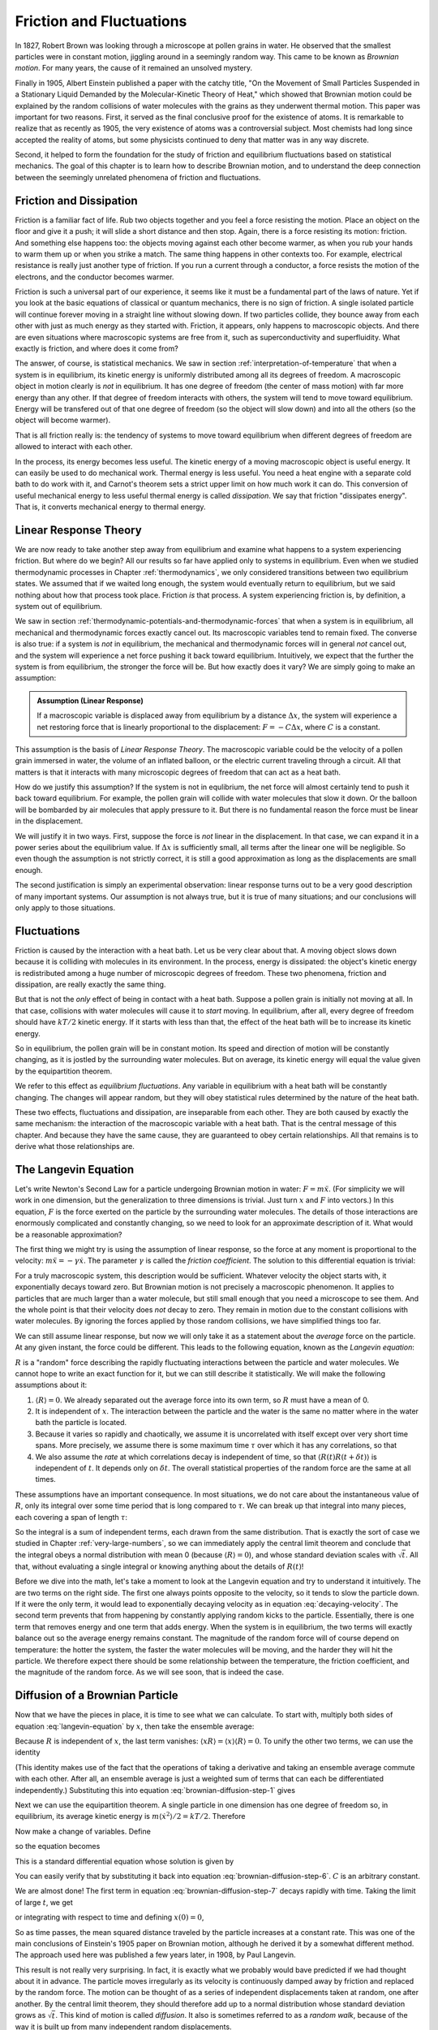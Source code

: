 Friction and Fluctuations
#########################

In 1827, Robert Brown was looking through a microscope at pollen grains in water.  He observed that the smallest
particles were in constant motion, jiggling around in a seemingly random way.  This came to be known as *Brownian
motion*.  For many years, the cause of it remained an unsolved mystery.

Finally in 1905, Albert Einstein published a paper with the catchy title, "On the Movement of Small Particles Suspended
in a Stationary Liquid Demanded by the Molecular-Kinetic Theory of Heat," which showed that Brownian motion could be
explained by the random collisions of water molecules with the grains as they underwent thermal motion.  This paper was
important for two reasons.  First, it served as the final conclusive proof for the existence of atoms.  It is remarkable
to realize that as recently as 1905, the very existence of atoms was a controversial subject.  Most chemists had long
since accepted the reality of atoms, but some physicists continued to deny that matter was in any way discrete.

Second, it helped to form the foundation for the study of friction and equilibrium fluctuations based on statistical
mechanics.  The goal of this chapter is to learn how to describe Brownian motion, and to understand the deep connection
between the seemingly unrelated phenomena of friction and fluctuations.


Friction and Dissipation
========================

Friction is a familiar fact of life.  Rub two objects together and you feel a force resisting the motion.  Place an
object on the floor and give it a push; it will slide a short distance and then stop.  Again, there is a force
resisting its motion: friction.  And something else happens too: the objects moving against each other become warmer,
as when you rub your hands to warm them up or when you strike a match.  The same thing happens in other contexts too.
For example, electrical resistance is really just another type of friction.  If you run a current through a conductor,
a force resists the motion of the electrons, and the conductor becomes warmer.

Friction is such a universal part of our experience, it seems like it must be a fundamental part of the laws of nature.
Yet if you look at the basic equations of classical or quantum mechanics, there is no sign of friction.  A single
isolated particle will continue forever moving in a straight line without slowing down.  If two particles collide, they
bounce away from each other with just as much energy as they started with.  Friction, it appears, only happens to
macroscopic objects.  And there are even situations where macroscopic systems are free from it, such as
superconductivity and superfluidity.  What exactly is friction, and where does it come from?

The answer, of course, is statistical mechanics.  We saw in section :ref:`interpretation-of-temperature` that when a
system is in equilibrium, its kinetic energy is uniformly distributed among all its degrees of freedom.  A macroscopic
object in motion clearly is *not* in equilibrium.  It has one degree of freedom (the center of mass motion) with far
more energy than any other.  If that degree of freedom interacts with others, the system will tend to move toward
equilibrium.  Energy will be transfered out of that one degree of freedom (so the object will slow down) and into all
the others (so the object will become warmer).

That is all friction really is: the tendency of systems to move toward equilibrium when different degrees of freedom
are allowed to interact with each other.

In the process, its energy becomes less useful.  The kinetic energy of a moving macroscopic object is useful energy.  It
can easily be used to do mechanical work.  Thermal energy is less useful.  You need a heat engine with a separate cold
bath to do work with it, and Carnot's theorem sets a strict upper limit on how much work it can do.  This conversion of
useful mechanical energy to less useful thermal energy is called *dissipation*.  We say that friction "dissipates
energy".  That is, it converts mechanical energy to thermal energy.


Linear Response Theory
======================

We are now ready to take another step away from equilibrium and examine what happens to a system experiencing friction.
But where do we begin?  All our results so far have applied only to systems in equilibrium.  Even when we studied
thermodynamic processes in Chapter :ref:`thermodynamics`, we only considered transitions between two equilibrium states.
We assumed that if we waited long enough, the system would eventually return to equilibrium, but we said nothing about
how that process took place.  Friction *is* that process.  A system experiencing friction is, by definition, a system
out of equilibrium.

We saw in section :ref:`thermodynamic-potentials-and-thermodynamic-forces` that when a system is in equilibrium, all
mechanical and thermodynamic forces exactly cancel out.  Its macroscopic variables tend to remain fixed.  The converse
is also true: if a system is *not* in equilibrium, the mechanical and thermodynamic forces will in general *not* cancel
out, and the system will experience a net force pushing it back toward equilibrium.  Intuitively, we expect that the
further the system is from equilibrium, the stronger the force will be.  But how exactly does it vary?  We are simply
going to make an assumption:

.. admonition:: Assumption (Linear Response)

    If a macroscopic variable is displaced away from equilibrium by a distance :math:`\Delta x`, the system will
    experience a net restoring force that is linearly proportional to the displacement: :math:`F = -C\Delta x`, where
    :math:`C` is a constant.

This assumption is the basis of *Linear Response Theory*.  The macroscopic variable could be the velocity of a pollen
grain immersed in water, the volume of an inflated balloon, or the electric current traveling through a circuit.  All
that matters is that it interacts with many microscopic degrees of freedom that can act as a heat bath.

How do we justify this assumption?  If the system is not in equlibrium, the net force will almost certainly tend to push
it back toward equilibrium.  For example, the pollen grain will collide with water molecules that slow it down.  Or the
balloon will be bombarded by air molecules that apply pressure to it.  But there is no fundamental reason the force must
be linear in the displacement.

We will justify it in two ways.  First, suppose the force is *not* linear in the displacement.  In that case, we can
expand it in a power series about the equilibrium value.  If :math:`\Delta x` is sufficiently small, all terms after the
linear one will be negligible.  So even though the assumption is not strictly correct, it is still a good approximation
as long as the displacements are small enough.

The second justification is simply an experimental observation: linear response turns out to be a very good description
of many important systems.  Our assumption is not always true, but it is true of many situations; and our conclusions
will only apply to those situations.


Fluctuations
============

Friction is caused by the interaction with a heat bath.  Let us be very clear about that.  A moving object slows down
because it is colliding with molecules in its environment.  In the process, energy is dissipated: the object's kinetic
energy is redistributed among a huge number of microscopic degrees of freedom.  These two phenomena, friction and
dissipation, are really exactly the same thing.

But that is not the *only* effect of being in contact with a heat bath.  Suppose a pollen grain is initially not moving
at all.  In that case, collisions with water molecules will cause it to *start* moving.  In equilibrium, after all,
every degree of freedom should have :math:`kT/2` kinetic energy.  If it starts with less than that, the effect of the
heat bath will be to increase its kinetic energy.

So in equilibrium, the pollen grain will be in constant motion.  Its speed and direction of motion will be constantly
changing, as it is jostled by the surrounding water molecules.  But on average, its kinetic energy will equal the value
given by the equipartition theorem.

We refer to this effect as *equilibrium fluctuations*.  Any variable in equilibrium with a heat bath will be constantly
changing.  The changes will appear random, but they will obey statistical rules determined by the nature of the heat
bath.

These two effects, fluctuations and dissipation, are inseparable from each other.  They are both caused by exactly the
same mechanism: the interaction of the macroscopic variable with a heat bath.  That is the central message of this
chapter.  And because they have the same cause, they are guaranteed to obey certain relationships.  All that remains is
to derive what those relationships are.

.. _brownian-motion:

The Langevin Equation
=====================

Let's write Newton's Second Law for a particle undergoing Brownian motion in water: :math:`F = m \ddot{x}`.  (For
simplicity we will work in one dimension, but the generalization to three dimensions is trivial.  Just turn :math:`x`
and :math:`F` into vectors.)  In this
equation, :math:`F` is the force exerted on the particle by the surrounding water molecules.  The details of those
interactions are enormously complicated and constantly changing, so we need to look for an approximate description of
it.  What would be a reasonable approximation?

The first thing we might try is using the assumption of linear response, so the force at any moment is proportional to
the velocity: :math:`m \ddot{x} = -\gamma \dot{x}`.  The parameter :math:`\gamma` is called the *friction coefficient*.
The solution to this differential equation is trivial:

.. math::
    \dot{x}(t) = \dot{x}(0) \cdot e^{-\frac{\gamma}{m}t}
    :label: decaying-velocity

For a truly macroscopic system, this description would be sufficient.  Whatever velocity the object starts with, it
exponentially decays toward zero.  But Brownian motion is not precisely a macroscopic phenomenon.  It applies to
particles that are much larger than a water molecule, but still small enough that you need a microscope to see them.
And the whole point is that their velocity does *not* decay to zero.  They remain in motion due to the constant
collisions with water molecules.  By ignoring the forces applied by those random collisions, we have simplified things
too far.

We can still assume linear response, but now we will only take it as a statement about the *average* force on the
particle.  At any given instant, the force could be different.  This leads to the following equation, known as the
*Langevin equation*:

.. math::
    m \ddot{x} = -\gamma \dot{x} + R
    :label: langevin-equation

:math:`R` is a "random" force describing the rapidly fluctuating interactions between the particle and water
molecules.  We cannot hope to write an exact function for it, but we can still describe it statistically.  We will make
the following assumptions about it:

1. :math:`\langle R \rangle = 0`.  We already separated out the average force into its own term, so :math:`R` must have
   a mean of 0.
   
2. It is independent of :math:`x`.  The interaction between the particle and the water is the same no matter where in
   the water bath the particle is located.

3. Because it varies so rapidly and chaotically, we assume it is uncorrelated with itself except over very short time
   spans.  More precisely, we assume there is some maximum time :math:`\tau` over which it has any correlations, so that

   .. math::
       \langle R(t) R(t+\delta t) \rangle = 0 \text{ if } \delta t > \tau
       :label: langevin-noise-uncorrelated

4. We also assume the *rate* at which correlations decay is independent of time, so that
   :math:`\langle R(t) R(t+\delta t) \rangle` is independent of :math:`t`.  It depends only on :math:`\delta t`.  The
   overall statistical properties of the random force are the same at all times.

These assumptions have an important consequence.  In most situations, we do not care about the instantaneous value of
:math:`R`, only its integral over some time period that is long compared to :math:`\tau`.  We can break up that integral
into many pieces, each covering a span of length :math:`\tau`:

.. math::
    \int_0^t R(t') dt' = \int_0^\tau R(t') dt' + \int_\tau^{2 \tau} R(t') dt' + \int_{2 \tau}^{3 \tau} R(t') dt' + \dots
    :label: integrated-noise-as-sum

So the integral is a sum of independent terms, each drawn from the same distribution.  That is exactly the sort of
case we studied in Chapter :ref:`very-large-numbers`, so we can immediately apply the central limit theorem and conclude
that the integral obeys a normal distribution with mean 0 (because :math:`\langle R \rangle = 0`), and whose standard
deviation scales with :math:`\sqrt{t}`.  All that, without evaluating a single integral or knowing anything about the
details of :math:`R(t)`!

Before we dive into the math, let's take a moment to look at the Langevin equation and try to understand it
intuitively.  The are two terms on the right side.  The first one always points opposite to the velocity, so it tends to
slow the particle down.  If it were the only term, it would lead to exponentially decaying velocity as in equation
:eq:`decaying-velocity`.  The second term prevents that from happening by constantly applying random kicks to the
particle.  Essentially, there is one term that removes energy and one term that adds energy.  When the system is in
equilibrium, the two terms will exactly balance out so the average energy remains constant.  The magnitude of the random
force will of course depend on temperature: the hotter the system, the faster the water molecules will be moving, and
the harder they will hit the particle.  We therefore expect there should be some relationship between the temperature,
the friction coefficient, and the magnitude of the random force.  As we will see soon, that is indeed the case.


Diffusion of a Brownian Particle
================================

Now that we have the pieces in place, it is time to see what we can calculate.  To start with, multiply both sides of
equation :eq:`langevin-equation` by :math:`x`, then take the ensemble average:

.. math::
    m \langle x \ddot{x} \rangle = -\gamma \langle x \dot{x} \rangle + \langle x R \rangle
    :label: brownian-diffusion-step-1

Because :math:`R` is independent of :math:`x`, the last term vanishes:
:math:`\langle x R \rangle = \langle x \rangle \langle R \rangle = 0`.  To unify the other two terms, we can use the
identity

.. math::
    \frac{d}{dt} \langle x \dot{x} \rangle = \langle x \ddot{x} \rangle + \langle \dot{x}^2 \rangle
    :label: brownian-diffusion-step-2

(This identity makes use of the fact that the operations of taking a derivative and taking an ensemble average commute
with each other.  After all, an ensemble average is just a weighted sum of terms that can each be differentiated
independently.)  Substituting this into equation :eq:`brownian-diffusion-step-1` gives

.. math::
    m \left( \frac{d}{dt} \langle x \dot{x} \rangle - \langle \dot{x}^2 \rangle \right) = -\gamma \langle x \dot{x} \rangle
    :label: brownian-diffusion-step-3

Next we can use the equipartition theorem.  A single particle in one dimension has one degree of freedom so, in
equilibrium, its average kinetic energy is :math:`m \langle \dot{x}^2 \rangle/2 = kT/2`.  Therefore

.. math::
    m \frac{d}{dt} \langle x \dot{x} \rangle = kT -\gamma \langle x \dot{x} \rangle
    :label: brownian-diffusion-step-4

Now make a change of variables.  Define

.. math::
    z = \frac{d}{dt} \langle x^2 \rangle = 2 \langle x \dot{x} \rangle
    :label: brownian-diffusion-step-5

so the equation becomes

.. math::
    \frac{dz}{dt} = \frac{2kT}{m} -\frac{\gamma}{m} z
    :label: brownian-diffusion-step-6

This is a standard differential equation whose solution is given by

.. math::
    z = Ce^{-\frac{\gamma}{m}t} + \frac{2kT}{\gamma}
    :label: brownian-diffusion-step-7

You can easily verify that by substituting it back into equation :eq:`brownian-diffusion-step-6`.  :math:`C` is an
arbitrary constant.

We are almost done!  The first term in equation :eq:`brownian-diffusion-step-7` decays rapidly with time.  Taking the
limit of large :math:`t`, we get

.. math::
    z = \frac{d}{dt} \langle x^2 \rangle = \frac{2kT}{\gamma}
    :label: brownian-diffusion-step-8

or integrating with respect to time and defining :math:`x(0)=0`,

.. math::
    \langle x^2 \rangle = \frac{2kT}{\gamma}t
    :label: brownian-diffusion-step-9

So as time passes, the mean squared distance traveled by the particle increases at a constant rate.  This was one of the
main conclusions of Einstein's 1905 paper on Brownian motion, although he derived it by a somewhat different method.
The approach used here was published a few years later, in 1908, by Paul Langevin.

This result is not really very surprising.  In fact, it is exactly what we probably would bave predicted if we had
thought about it in advance.  The particle moves irregularly as its velocity is continuously damped away by friction and
replaced by the random force.  The motion can be thought of as a series of independent displacements taken at random,
one after another.  By the central limit theorem, they should therefore add up to a normal distribution whose standard
deviation grows as :math:`\sqrt{t}`.  This kind of motion is called *diffusion*.  It also is sometimes referred to as a
*random walk*, because of the way it is built up from many independent random displacements.

The way it scales with temperature is similarly unsurprising.  If we had been forced to predict in advance, we probably
would have guessed the average displacement would be proportional to the average velocity, and by the equipartition
theorem that scales as :math:`\sqrt{T}`.  We also would probably have guessed that a larger friction coefficient would
lead to a smaller average displacement.

On the other hand, there is one strange thing about equation :eq:`brownian-diffusion-step-9`.  It appears to be
completely independent of the random force.  In fact, :math:`R` dropped out of the derivation after the very first step
and never appeared again.  But the random force is what causes the particle to diffuse!  Surely the average displacement
ought to depend on the magnitude of :math:`R`?

In fact, this result does depend on :math:`R`, but it does it indirectly.  By using the equipartition theorem, we
assumed the system was in equilibrium at temperature :math:`T`.  That equilibrium is brought about by the interaction
between the friction force and the random force, and :math:`R` depends on :math:`T`.  To derive equation
:eq:`brownian-diffusion-step-9`, it was sufficient to assume equilibrium had been achieved without knowing precisely how
it came about.  So now we will turn to that question: how do the forces interact to produce equilibrium?


The Fluctuation-Dissipation Theorem
===================================

Equation :eq:`langevin-equation` can be viewed as a first order differential equation for the velocity :math:`\dot{x}`.
Its solution is given by

.. math::
    \dot{x}(t) = \dot{x}(0) \cdot e^{-\frac{\gamma}{m}t} + \frac{1}{m} \int_0^t e^{-\frac{\gamma}{m}(t-t')} R(t') dt'
    :label: fluctuation-dissipation-step-1

The first term is identical to equation :eq:`decaying-velocity`.  It represents the initial velocity decaying
exponentially to zero.  But this time, we also have a second term representing the effect of the random force.  It can
be viewed as a series of infinitesimal kicks, each of which then decays with time.  The integral sums over all those
kicks, weighting each one by an exponential factor based on the time :math:`t-t'` that has passed since it occurred.

We are interested in the behavior at large values of :math:`t`, once the system has had plenty of time to come to
equilibrium.  In this limit equation :eq:`fluctuation-dissipation-step-1` becomes simpler:

.. math::
    lim_{t \to \infty} \dot{x}(t) = \frac{1}{m} \int_0^{\infty} e^{-\frac{\gamma}{m}(t-t')} R(t') dt'
    :label: fluctuation-dissipation-step-2

Notice that :math:`t` still appears in the exponential.  You might be tempted to replace it with :math:`\infty`, but
that would be incorrect.  As :math:`t` increases, the upper limit of the domain of integration increases as well.  The
exponent only depends on the difference :math:`t-t'`, and no matter how large :math:`t` gets, there is always a portion
of the domain of integration for which the exponent is small.

We want to compute the average kinetic energy in equilibrium, so square each side and take an ensemble average.

.. math::
    lim_{t \to \infty} \langle \dot{x}^2(t) \rangle = \frac{1}{m^2} \int_0^{\infty} \int_0^{\infty} e^{-\frac{\gamma}{m}(2t-t'-t'')} \langle R(t')R(t'') \rangle dt' dt''
    :label: fluctuation-dissipation-step-3

In section :ref:`brownian-motion` we assumed that :math:`\langle R(t')R(t'') \rangle` was independent of :math:`t'` and
depended only on the difference :math:`t''-t'`.  We can therefore replace it by :math:`\langle R(0)R(t''-t') \rangle`.
Also make a change of variables by defining :math:`r=t-t''` and :math:`s=t''-t'`.  With these substitutions, the
equation becomes

.. math::
    \begin{array}{rcl}
    lim_{t \to \infty} \langle \dot{x}^2(t) \rangle &=& \frac{1}{m^2} \int_{r=0}^{\infty} \int_{s=-\infty}^{\infty} e^{-\frac{\gamma}{m}(2r+s)} \langle R(0)R(s) \rangle dr ds \\
    &=& \frac{1}{m^2} \left( \int_0^{\infty} e^{-\frac{\gamma}{m}2r} dr \right) \left( \int_{-\infty}^{\infty} e^{-\frac{\gamma}{m}s} \langle R(0)R(s) \rangle ds \right) \\
    &=& \frac{1}{2 \gamma m} \int_{-\infty}^{\infty} e^{-\frac{\gamma}{m}s} \langle R(0)R(s) \rangle ds
    \end{array}
    :label: fluctuation-dissipation-step-4

Now we can invoke the equipartition theorem once again to set :math:`\langle \dot{x}^2(t) \rangle = kT/m`.  Therefore,

.. math::
    2 \gamma kT = \int_{-\infty}^{\infty} e^{-\frac{\gamma}{m}s} \langle R(0)R(s) \rangle ds
    :label: fluctuation-dissipation-step-5

In section :ref:`brownian-motion` we assumed the random force was uncorrelated with itself except over some "very short"
time :math:`\tau`.  Let's make that assumption more precise.  From equation :eq:`fluctuation-dissipation-step-1`, we
see that :math:`m/\gamma` sets the timescale on which friction operates.  After a time :math:`m/\gamma` has passed, the
initial velocity has decayed by a factor of :math:`e`.  We will assume that :math:`\tau \ll m/\gamma`.  The timescale
over which the random force is correlated with itself is very small compared to the timescale over which friction
operates.

This assumption means that whenever the integrand is non-zero, the exponent is negligible in magnitude.  This leads to a
further simplification:

.. math::
    2 \gamma kT = \int_{-\infty}^{\infty} \langle R(0)R(s) \rangle ds
    :label: fluctuation-dissipation-theorem

This very important result is called the *fluctuation-dissipation theorem*.  It gives the relationship between
:math:`T`, :math:`\gamma`, and :math:`R`.  Any system in contact with a heat bath will experience both friction and
fluctuations, and the magnitudes of the two effects are directly linked to each other.  You cannot get one without the
other.

The right side of equation :eq:`fluctuation-dissipation-theorem` is the integral of the autocorrelation function of the
random noise force.  It depends both on the magnitude of :math:`R` and on the time :math:`\tau` over which it remains
correlated.  The stronger the force is, the larger its effect on the particle.  And the longer the time interval over
which the particle accelerates in a single direction before the force changes, the faster it will get moving.

